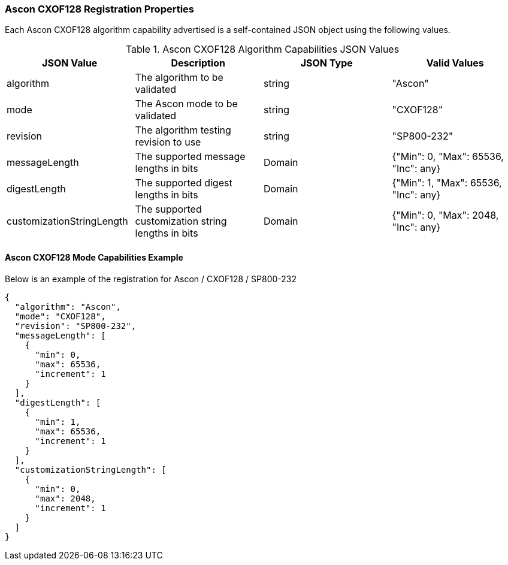 
[[Ascon_CXOF128_registration]]
=== Ascon CXOF128 Registration Properties

Each Ascon CXOF128 algorithm capability advertised is a self-contained JSON object using the following values.

[[Ascon_CXOF128_caps_table]]
.Ascon CXOF128 Algorithm Capabilities JSON Values
|===
| JSON Value | Description | JSON Type | Valid Values

| algorithm | The algorithm to be validated | string | "Ascon"
| mode | The Ascon mode to be validated | string | "CXOF128"
| revision | The algorithm testing revision to use | string | "SP800-232"
| messageLength | The supported message lengths in bits | Domain | {"Min": 0, "Max": 65536, "Inc": any}
| digestLength | The supported digest lengths in bits | Domain | {"Min": 1, "Max": 65536, "Inc": any}
| customizationStringLength | The supported customization string lengths in bits | Domain | {"Min": 0, "Max": 2048, "Inc": any}
|===

[[Ascon_CXOF128_capabilities]]
==== Ascon CXOF128 Mode Capabilities Example

Below is an example of the registration for Ascon / CXOF128 / SP800-232

[source, json]
----
{
  "algorithm": "Ascon",
  "mode": "CXOF128",
  "revision": "SP800-232",
  "messageLength": [
    {
      "min": 0,
      "max": 65536,
      "increment": 1
    }
  ],
  "digestLength": [
    {
      "min": 1,
      "max": 65536,
      "increment": 1
    }
  ],
  "customizationStringLength": [
    {
      "min": 0,
      "max": 2048,
      "increment": 1
    }
  ]
}
----
